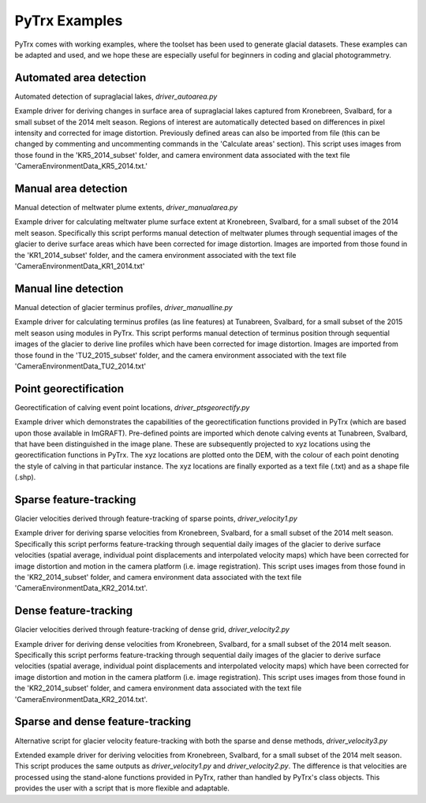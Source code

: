 PyTrx Examples
===============

PyTrx comes with working examples, where the toolset has been used to generate glacial datasets. These examples can be adapted and used, and we hope these are especially useful for beginners in coding and glacial photogrammetry.


Automated area detection
------------------------

Automated detection of supraglacial lakes, *driver_autoarea.py*
 
Example driver for deriving changes in surface area of supraglacial lakes captured from Kronebreen, Svalbard, for a small subset of the 2014 melt season. Regions of interest are automatically detected based on differences in pixel intensity and corrected for image distortion. Previously defined areas can also be imported from file (this can be changed by commenting and uncommenting commands in the 'Calculate areas' section). This script uses images from those found in the 'KR5_2014_subset' folder, and camera environment data associated with the text file 'CameraEnvironmentData_KR5_2014.txt.'


Manual area detection
---------------------

Manual detection of meltwater plume extents, *driver_manualarea.py*

Example driver for calculating meltwater plume surface extent at Kronebreen, Svalbard, for a small subset of the 2014 melt season. Specifically this script performs manual detection of meltwater plumes through sequential images of the glacier to derive surface areas which have been corrected for image distortion. Images are imported from those found in the 'KR1_2014_subset' folder, and the camera environment associated with the text file 'CameraEnvironmentData_KR1_2014.txt'


Manual line detection 
---------------------

Manual detection of glacier terminus profiles, *driver_manualline.py*

Example driver for calculating terminus profiles (as line features) at Tunabreen, Svalbard, for a small subset of the 2015 melt season using modules in PyTrx. This script performs manual detection of terminus position through sequential images of the glacier to derive line profiles which have been corrected for image distortion. Images are imported from those found in the 'TU2_2015_subset' folder, and the camera environment associated with the text file 'CameraEnvironmentData_TU2_2014.txt'


Point georectification
----------------------

Georectification of calving event point locations, *driver_ptsgeorectify.py*

Example driver which demonstrates the capabilities of the georectification functions provided in PyTrx (which are based upon those available in ImGRAFT). Pre-defined points are imported which denote calving events at Tunabreen, Svalbard, that have been distinguished in the image plane. These are subsequently projected to xyz locations using the georectification functions in PyTrx. The xyz locations are plotted onto the DEM, with the colour of each point denoting the style of calving in that particular instance. The xyz locations are finally exported as a text file (.txt) and as a shape file (.shp).


Sparse feature-tracking
-----------------------

Glacier velocities derived through feature-tracking of sparse points, *driver_velocity1.py*

Example driver for deriving sparse velocities from Kronebreen, Svalbard, for a small subset of the 2014 melt season. Specifically this script performs feature-tracking through sequential daily images of the glacier to derive surface velocities (spatial average, individual point displacements and interpolated velocity maps) which have been corrected for image distortion and motion in the camera platform (i.e. image registration). This script uses images from those found in the 'KR2_2014_subset' folder, and camera environment data associated with the text file 'CameraEnvironmentData_KR2_2014.txt'.


Dense feature-tracking
----------------------

Glacier velocities derived through feature-tracking of dense grid, *driver_velocity2.py*

Example driver for deriving dense velocities from Kronebreen, Svalbard, for a small subset of the 2014 melt season. Specifically this script performs feature-tracking through sequential daily images of the glacier to derive surface velocities (spatial average, individual point displacements and interpolated velocity maps) which have been corrected for image distortion and motion in the camera platform (i.e. image registration). This script uses images from those found in the 'KR2_2014_subset' folder, and camera environment data associated with the text file 'CameraEnvironmentData_KR2_2014.txt'.


Sparse and dense feature-tracking
----------------------------------

Alternative script for glacier velocity feature-tracking with both the sparse and dense methods, *driver_velocity3.py*

Extended example driver for deriving velocities from Kronebreen, Svalbard, for a small subset of the 2014 melt season. This script produces the same outputs as *driver_velocity1.py* and *driver_velocity2.py*. The difference is that velocities are processed using the stand-alone functions provided in PyTrx, rather than handled by PyTrx's class objects. This provides the user with a script that is more flexible and adaptable.



